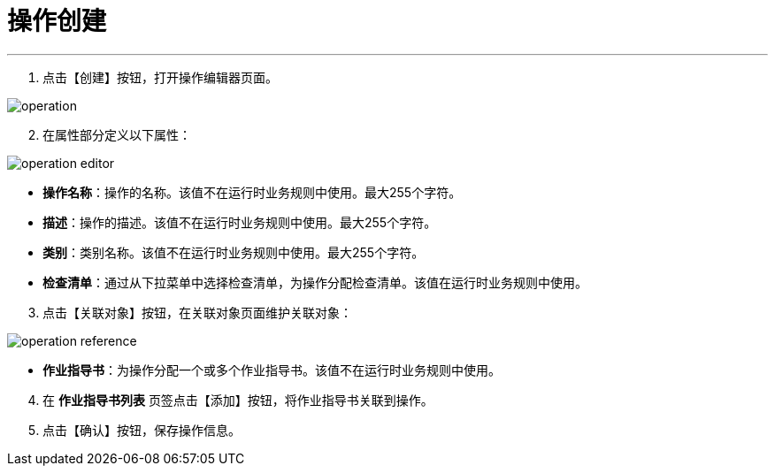 = 操作创建


---

. 点击【创建】按钮，打开操作编辑器页面。

image::operation.png[align="center"]

[start=2]
. 在属性部分定义以下属性：

image::operation-editor.png[align="center"]

* *操作名称*：操作的名称。该值不在运行时业务规则中使用。最大255个字符。
* *描述*：操作的描述。该值不在运行时业务规则中使用。最大255个字符。
* *类别*：类别名称。该值不在运行时业务规则中使用。最大255个字符。
* *检查清单*：通过从下拉菜单中选择检查清单，为操作分配检查清单。该值在运行时业务规则中使用。

[start=3]
. 点击【关联对象】按钮，在关联对象页面维护关联对象：

image::operation-reference.png[align="center"]

[[configsets-create]]
* *作业指导书*：为操作分配一个或多个作业指导书。该值不在运行时业务规则中使用。

[start=4]
. 在 *`作业指导书列表`* 页签点击【添加】按钮，将作业指导书关联到操作。


. 点击【确认】按钮，保存操作信息。